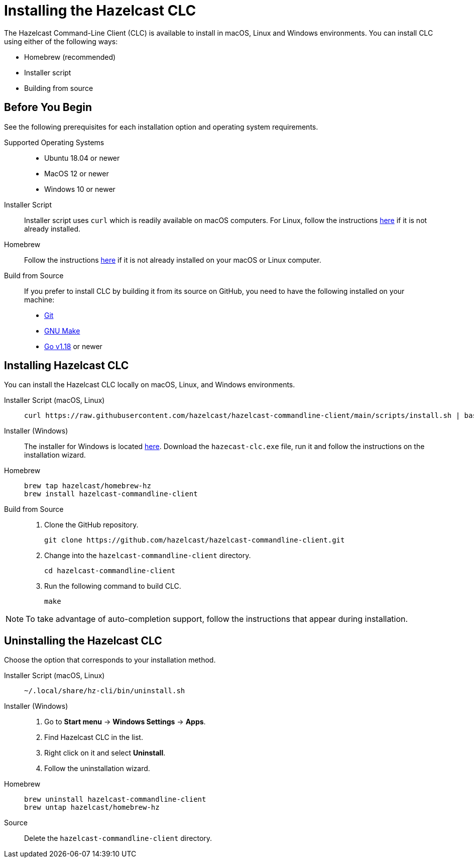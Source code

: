 = Installing the Hazelcast CLC
:description: The Hazelcast Command-Line Client (CLC) is available to install in macOS, Linux and Windows environments.

// See https://docs.hazelcast.com/hazelcast/5.2-snapshot/clients/clc#installing-the-hazelcast-clc

{description} You can install CLC using either of the following ways:

* Homebrew (recommended)
* Installer script
* Building from source

== Before You Begin

See the following prerequisites for each installation option and operating system requirements.

[tabs] 
==== 
Supported Operating Systems:: 
+ 
-- 
* Ubuntu 18.04 or newer
* MacOS 12 or newer
* Windows 10 or newer
--

Installer Script:: 
+ 
-- 
Installer script uses `curl` which is readily available on macOS computers.
For Linux, follow the instructions https://everything.curl.dev/get/linux[here] if it is not already installed.
--

Homebrew::
+
Follow the instructions https://docs.brew.sh/Installation[here] if it is not already installed on your macOS or Linux computer.

Build from Source::
+
If you prefer to install CLC by building it from its source on GitHub, you need to have the following installed on your machine:

* https://www.atlassian.com/git/tutorials/install-git[Git]
* https://www.gnu.org/software/make/[GNU Make]
* https://go.dev/doc/install[Go v1.18] or newer
====

== Installing Hazelcast CLC

You can install the Hazelcast CLC locally on macOS, Linux, and Windows environments.

[tabs] 
==== 
Installer Script (macOS, Linux):: 
+ 
-- 
[source,bash]
----
curl https://raw.githubusercontent.com/hazelcast/hazelcast-commandline-client/main/scripts/install.sh | bash
----
--

Installer (Windows)::
+
The installer for Windows is located https://github.com/hazelcast/hazelcast-commandline-client/releases[here].
Download the `hazecast-clc.exe` file, run it and follow the instructions on the installation wizard.

Homebrew::
+
[source,bash]
----
brew tap hazelcast/homebrew-hz
brew install hazelcast-commandline-client
----

Build from Source::
+
. Clone the GitHub repository.
+
[source,shell]
----
git clone https://github.com/hazelcast/hazelcast-commandline-client.git
----
. Change into the `hazelcast-commandline-client` directory.
+
[source,shell]
----
cd hazelcast-commandline-client
----
. Run the following command to build CLC.
+
[source,shell]
----
make
----
====

NOTE: To take advantage of auto-completion support, follow the instructions that appear during installation.

== Uninstalling the Hazelcast CLC

Choose the option that corresponds to your installation method.

[tabs] 
==== 
Installer Script (macOS, Linux):: 
+ 
-- 
[source,bash]
----
~/.local/share/hz-cli/bin/uninstall.sh
----
--

Installer (Windows)::
+
. Go to **Start menu** -> **Windows Settings** -> **Apps**.
. Find Hazelcast CLC in the list.
. Right click on it and select **Uninstall**.
. Follow the uninstallation wizard.

Homebrew::
+
[source,bash]
----
brew uninstall hazelcast-commandline-client
brew untap hazelcast/homebrew-hz
----

Source::
+
Delete the `hazelcast-commandline-client` directory.
====


